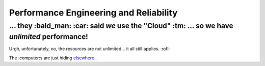 Performance Engineering and Reliability
=====

... they :bald_man: :car: said *we* use the "Cloud" :tm: ... so we have *unlimited* performance!
*****

Urgh, unfortunately, no, the resources are not unlimited... it all still applies. :rofl:

The :computer:s are just hiding
`elsewhere <https://blog.google/inside-google/infrastructure/googles-data-centers-inside-look//>`__
.
